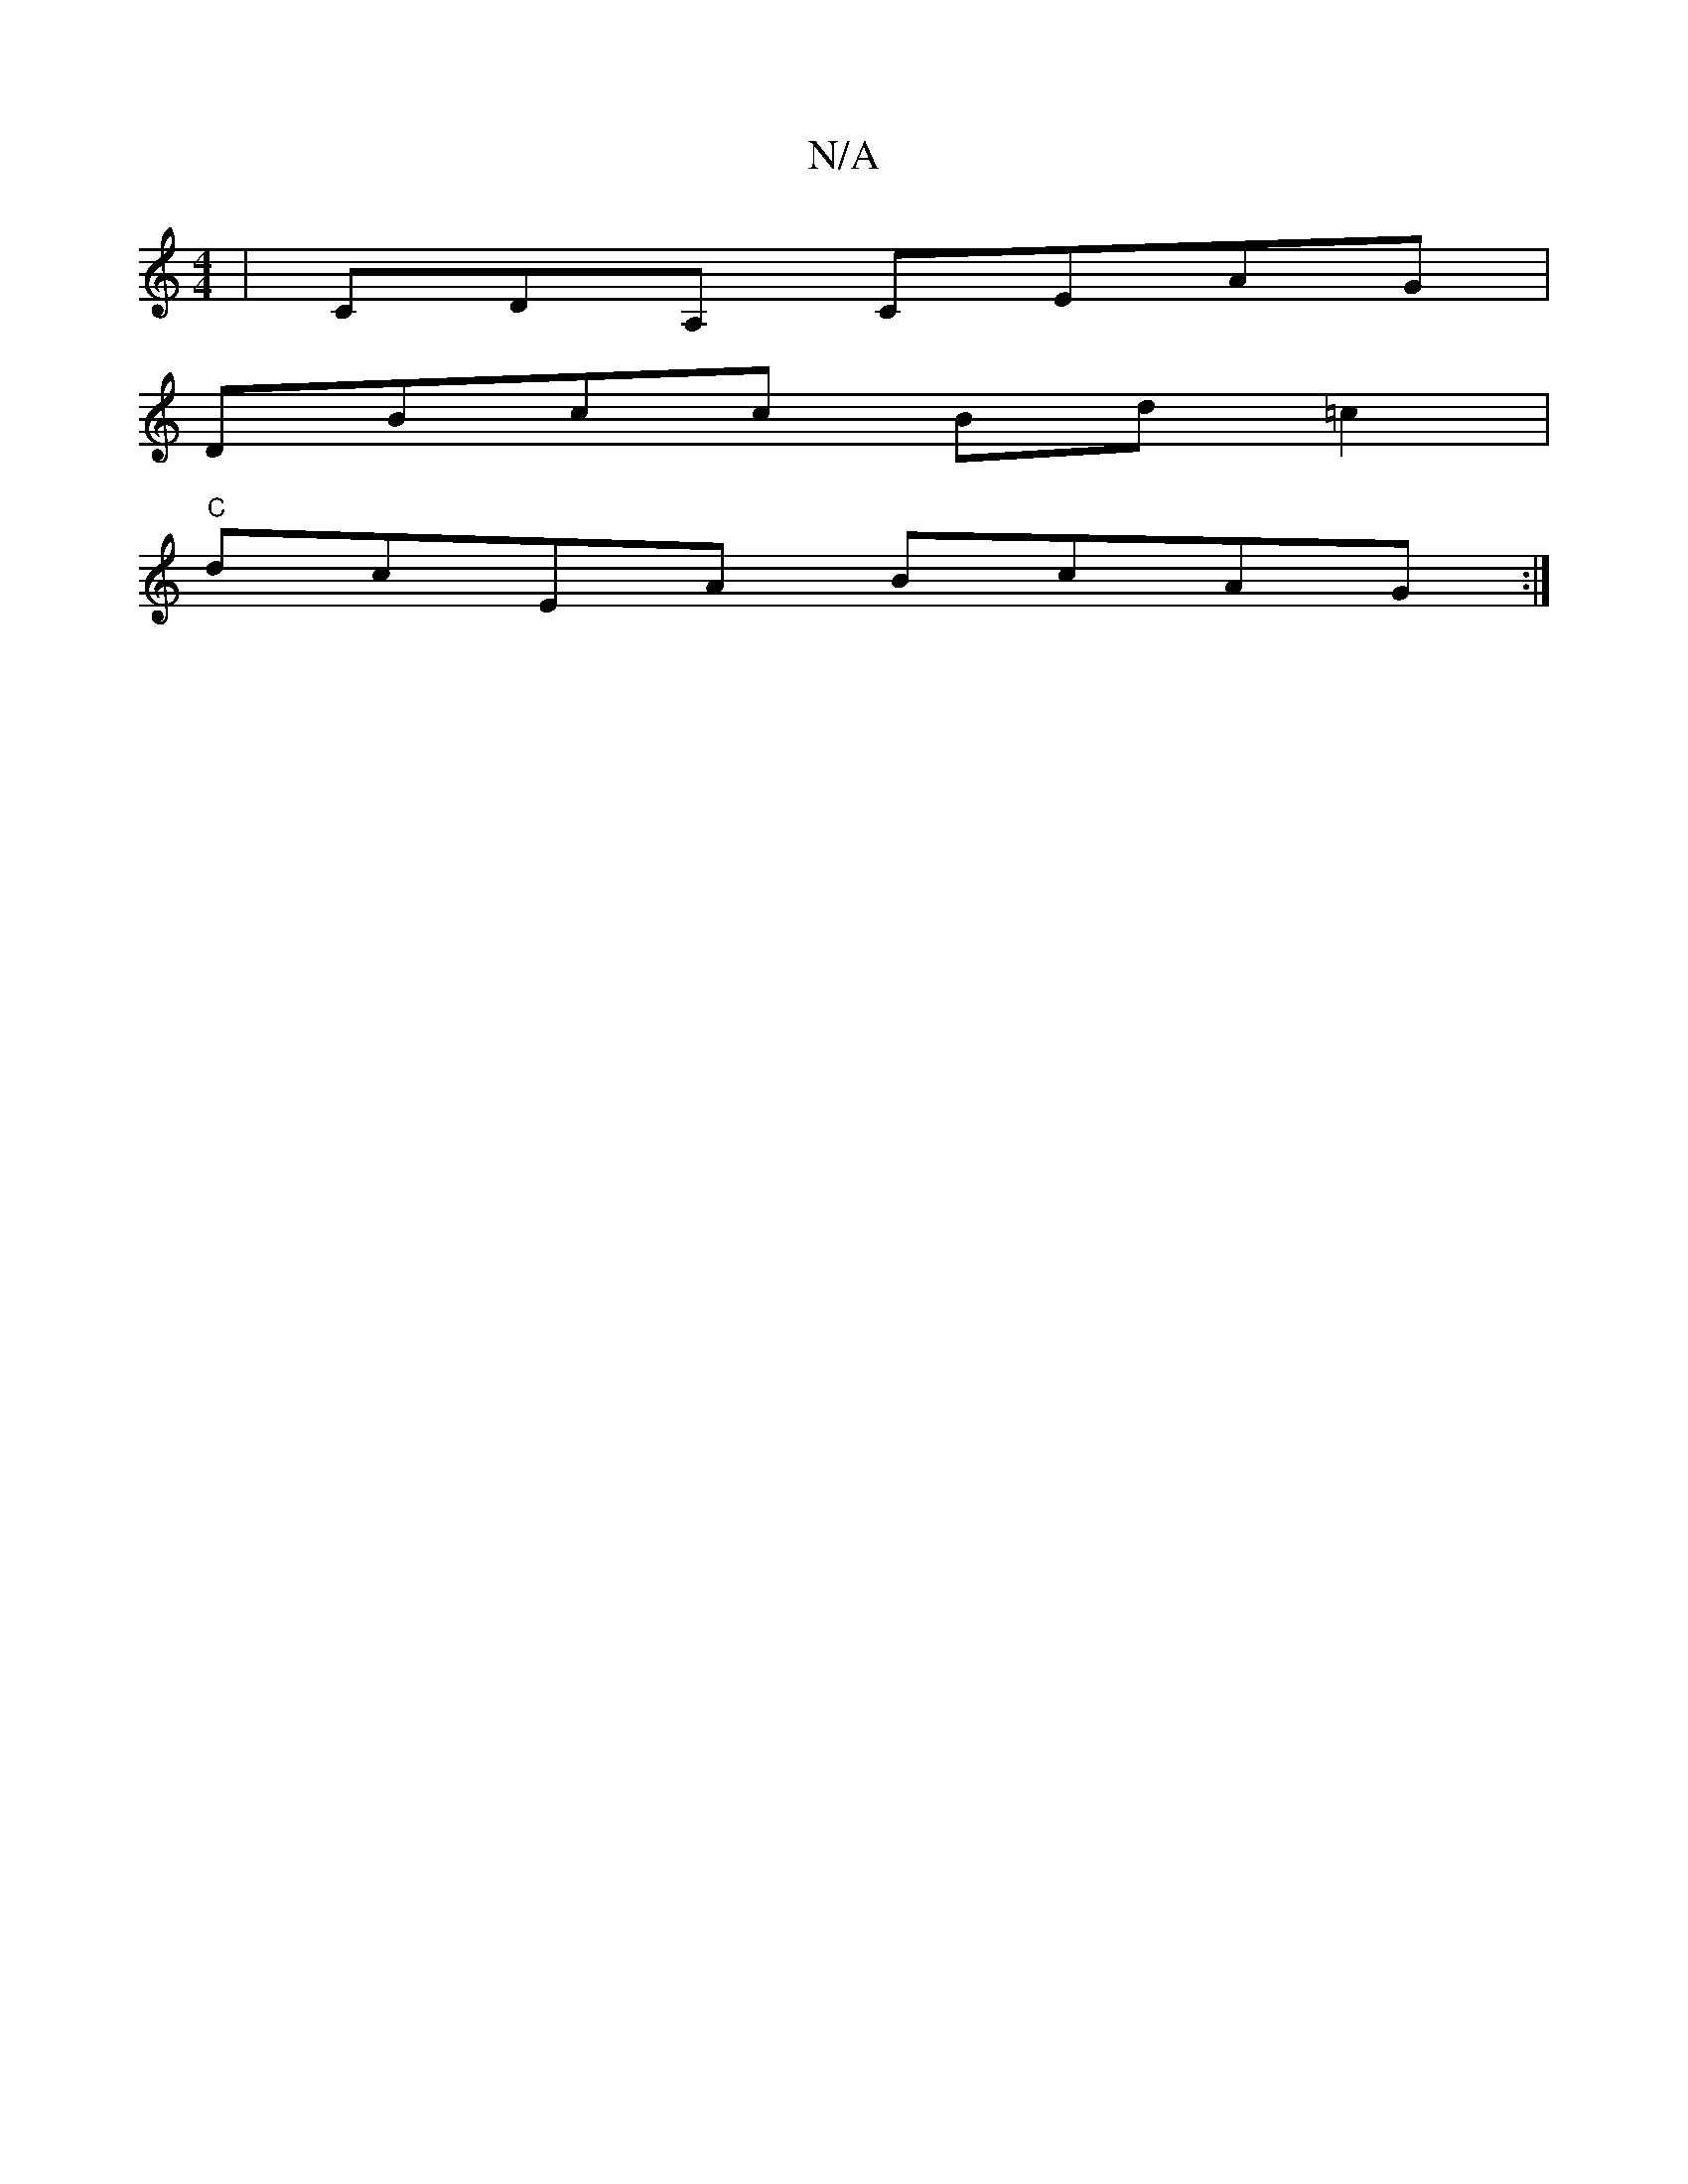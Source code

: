 X:1
T:N/A
M:4/4
R:N/A
K:Cmajor
| CDA, CEAG |
DBcc Bd=c2|
"C"dcEA BcAG:|

|:CAA cAc | ABd_BA dA | B6 fAcd|"D7"F2 GB :|
"Bm"dBcd |E/DB,A, FCEA:|
|: AABc BcBG|GBcA EFCE|
AGDE ED C#"d^ceg (3fba|A>B .B3A |
cAED CG,G:|2 "C"c2 DA G2 |
A,B